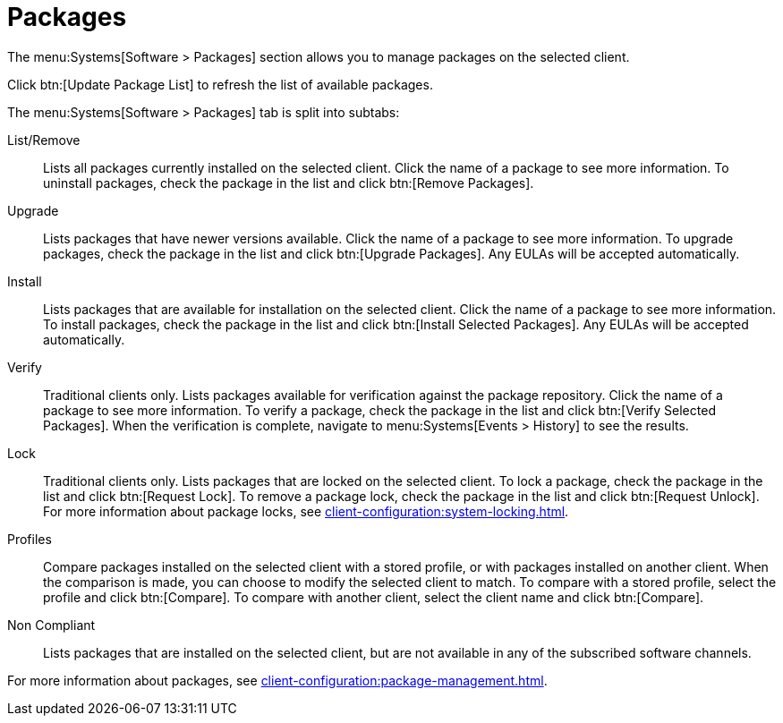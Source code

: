 [[ref-systems-sd-packages]]
= Packages

The menu:Systems[Software > Packages] section allows you to manage packages on the selected client.

Click btn:[Update Package List] to refresh the list of available packages.

The menu:Systems[Software > Packages] tab is split into subtabs:

List/Remove::
Lists all packages currently installed on the selected client.
Click the name of a package to see more information.
To uninstall packages, check the package in the list and click btn:[Remove Packages].

Upgrade::
Lists packages that have newer versions available.
Click the name of a package to see more information.
To upgrade packages, check the package in the list and click btn:[Upgrade Packages].
Any EULAs will be accepted automatically.

Install::
Lists packages that are available for installation on the selected client.
Click the name of a package to see more information.
To install packages, check the package in the list and click btn:[Install Selected Packages].
Any EULAs will be accepted automatically.

Verify::
Traditional clients only.
Lists packages available for verification against the package repository.
Click the name of a package to see more information.
To verify a package, check the package in the list and click btn:[Verify Selected Packages].
When the verification is complete, navigate to menu:Systems[Events > History] to see the results.

Lock::
Traditional clients only.
Lists packages that are locked on the selected client.
To lock a package, check the package in the list and click btn:[Request Lock].
To remove a package lock, check the package in the list and click btn:[Request Unlock].
For more information about package locks, see xref:client-configuration:system-locking.adoc[].

Profiles::
Compare packages installed on the selected client with a stored profile, or with packages installed on another client.
When the comparison is made, you can choose to modify the selected client to match.
To compare with a stored profile, select the profile and click btn:[Compare].
To compare with another client, select the client name and click btn:[Compare].

Non Compliant::
Lists packages that are installed on the selected client, but are not available in any of the subscribed software channels.


For more information about packages, see xref:client-configuration:package-management.adoc[].
